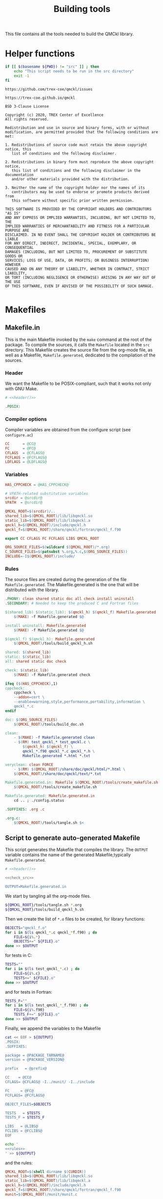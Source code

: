 #+TITLE: Building tools
#+STARTUP: indent overview
#+PROPERTY: header-args: :comments both

This file contains all the tools needed to build the QMCkl library.

* Helper functions
 #+NAME: header
 #+begin_src sh :tangle no :exports none :output none
echo "This file was created by tools/Building.org"
 #+end_src

  #+NAME: check-src
  #+begin_src bash
if [[ $(basename ${PWD}) != "src" ]] ; then
    echo "This script needs to be run in the src directory"
    exit -1
fi
  #+end_src

  #+NAME: url-issues
  : https://github.com/trex-coe/qmckl/issues

  #+NAME: url-web
  : https://trex-coe.github.io/qmckl

  #+NAME: license
  #+begin_example
BSD 3-Clause License

Copyright (c) 2020, TREX Center of Excellence
All rights reserved.

Redistribution and use in source and binary forms, with or without
modification, are permitted provided that the following conditions are met:

1. Redistributions of source code must retain the above copyright notice, this
   list of conditions and the following disclaimer.

2. Redistributions in binary form must reproduce the above copyright notice,
   this list of conditions and the following disclaimer in the documentation
   and/or other materials provided with the distribution.

3. Neither the name of the copyright holder nor the names of its
   contributors may be used to endorse or promote products derived from
   this software without specific prior written permission.

THIS SOFTWARE IS PROVIDED BY THE COPYRIGHT HOLDERS AND CONTRIBUTORS "AS IS"
AND ANY EXPRESS OR IMPLIED WARRANTIES, INCLUDING, BUT NOT LIMITED TO, THE
IMPLIED WARRANTIES OF MERCHANTABILITY AND FITNESS FOR A PARTICULAR PURPOSE ARE
DISCLAIMED. IN NO EVENT SHALL THE COPYRIGHT HOLDER OR CONTRIBUTORS BE LIABLE
FOR ANY DIRECT, INDIRECT, INCIDENTAL, SPECIAL, EXEMPLARY, OR CONSEQUENTIAL
DAMAGES (INCLUDING, BUT NOT LIMITED TO, PROCUREMENT OF SUBSTITUTE GOODS OR
SERVICES; LOSS OF USE, DATA, OR PROFITS; OR BUSINESS INTERRUPTION) HOWEVER
CAUSED AND ON ANY THEORY OF LIABILITY, WHETHER IN CONTRACT, STRICT LIABILITY,
OR TORT (INCLUDING NEGLIGENCE OR OTHERWISE) ARISING IN ANY WAY OUT OF THE USE
OF THIS SOFTWARE, EVEN IF ADVISED OF THE POSSIBILITY OF SUCH DAMAGE.

  #+end_example

* Makefiles
** Makefile.in
:PROPERTIES:
:header-args: :tangle ../src/Makefile.in :noweb yes :comments org
:END:

This is the main Makefile invoked by the ~make~ command at the root
of the package. To compile the sources, it calls the =Makefile=
located in the =src= directory. This Makefile creates the source
file from the org-mode file, as well as a Makefile,
=Makefile.generated=, dedicated to the compilation of the sources.

*** Header

We want the Makefile to be POSIX-compliant, such that it works not
only with GNU Make.

#+begin_src makefile
# <<header()>>

.POSIX:
#+end_src

*** Compiler options

Compiler variables are obtained from the configure script (see =configure.ac=)

#+begin_src makefile
CC      = @CC@
FC      = @FC@
CFLAGS  = @CFLAGS@
FCFLAGS = @FCFLAGS@
LDFLAGS = @LDFLAGS@

#+end_src

*** Variables

#+begin_src makefile
HAS_CPPCHECK = @HAS_CPPCHECK@

# VPATH-related substitution variables
srcdir = @srcdir@
VPATH  = @srcdir@

QMCKL_ROOT=$(srcdir)/..
shared_lib=$(QMCKL_ROOT)/lib/libqmckl.so
static_lib=$(QMCKL_ROOT)/lib/libqmckl.a
qmckl_h=$(QMCKL_ROOT)/include/qmckl.h
qmckl_f=$(QMCKL_ROOT)/share/qmckl/fortran/qmckl_f.f90

export CC CFLAGS FC FCFLAGS LIBS QMCKL_ROOT

ORG_SOURCE_FILES=$(wildcard $(QMCKL_ROOT)/*.org)
C_SOURCE_FILES=$(patsubst %.org,%.c,$(ORG_SOURCE_FILES))
INCLUDE=-I$(QMCKL_ROOT)/include/
#+end_src

*** Rules

The source files are created during the generation of the file ~Makefile.generated~.
The Makefile.generated is the one that will be distributed with the library.

#+begin_src makefile
.PHONY: clean shared static doc all check install uninstall
.SECONDARY: # Needed to keep the produced C and Fortran files

$(shared_lib) $(static_lib): $(qmckl_h) $(qmckl_f) Makefile.generated
	$(MAKE) -f Makefile.generated $@

install uninstall: Makefile.generated
	$(MAKE) -f Makefile.generated $@

$(qmckl_f) $(qmckl_h): Makefile.generated
	$(QMCKL_ROOT)/tools/build_qmckl_h.sh

shared: $(shared_lib)
static: $(static_lib)
all: shared static doc check

check: $(static_lib)
	$(MAKE) -f Makefile.generated check

ifeq ($(HAS_CPPCHECK),1)
cppcheck:
	cppcheck \
	--addon=cert \
	--enable=warning,style,performance,portability,information \
	qmckl_*.c
endif

doc: $(ORG_SOURCE_FILES)
	$(QMCKL_ROOT)/tools/build_doc.sh

clean:
	- $(MAKE) -f Makefile.generated clean
	- $(RM)	test_qmckl_* test_qmckl.c \
		$(qmckl_h) $(qmckl_f) \
		qmckl_*.f90 qmckl_*.c qmckl_*.h \
		Makefile.generated *.html *.txt

veryclean: clean FORCE
	- $(RM)	$(QMCKL_ROOT)/share/doc/qmckl/html/*.html \
	$(QMCKL_ROOT)/share/doc/qmckl/text/*.txt

Makefile.generated.in: Makefile $(QMCKL_ROOT)/tools/create_makefile.sh  $(ORG_SOURCE_FILES) ../tools/Building.org
	$(QMCKL_ROOT)/tools/create_makefile.sh

Makefile.generated: Makefile.generated.in 
	cd .. ; ./config.status

.SUFFIXES: .org .c

.org.c:
	$(QMCKL_ROOT)/tools/tangle.sh $<

#+end_src

** Script to generate auto-generated Makefile
  :PROPERTIES:
  :header-args: :tangle create_makefile.sh :noweb  yes :shebang #!/bin/bash :comments org
  :END:

  This script generates the Makefile that compiles the library.
  The ~OUTPUT~ variable contains the name of the generated Makefile,typically
  =Makefile.generated=.

  #+begin_src bash
# <<header()>>

<<check_src>>

OUTPUT=Makefile.generated.in
  #+end_src

  We start by tangling all the org-mode files.

  #+begin_src bash
${QMCKL_ROOT}/tools/tangle.sh *.org
${QMCKL_ROOT}/tools/build_qmckl_h.sh
  #+end_src

  Then we create the list of ~*.o~ files to be created, for library
  functions:

  #+begin_src bash
OBJECTS="qmckl_f.o"
for i in $(ls qmckl_*.c qmckl_*f.f90) ; do
    FILE=${i%.*}
    OBJECTS+=" ${FILE}.o"
done >> $OUTPUT
  #+end_src

  for tests in C:

  #+begin_src bash
TESTS=""
for i in $(ls test_qmckl_*.c) ; do
    FILE=${i%.c}
    TESTS+=" ${FILE}.o"
done >> $OUTPUT
  #+end_src

  and for tests in Fortran:

  #+begin_src bash
TESTS_F=""
for i in $(ls test_qmckl_*_f.f90) ; do
    FILE=${i%.f90}
    TESTS_F+=" ${FILE}.o"
done >> $OUTPUT
  #+end_src

  Finally, we append the variables to the Makefile

  #+begin_src bash :noweb yes
cat << EOF > ${OUTPUT}
.POSIX:
.SUFFIXES:

package = @PACKAGE_TARNAME@
version = @PACKAGE_VERSION@

prefix   = @prefix@

CC    = @CC@
CFLAGS= @CFLAGS@ -I../munit/ -I../include

FC     = @FC@
FCFLAGS= @FCFLAGS@ 

OBJECT_FILES=$OBJECTS

TESTS   = $TESTS
TESTS_F = $TESTS_F

LIBS   = @LIBS@
FCLIBS = @FCLIBS@
EOF

echo '
<<rules>>
' >> ${OUTPUT}

  #+end_src

and the rules:

#+NAME: rules
  #+begin_src makefile :tangle no
QMCKL_ROOT=$(shell dirname $(CURDIR))
shared_lib=$(QMCKL_ROOT)/lib/libqmckl.so
static_lib=$(QMCKL_ROOT)/lib/libqmckl.a
qmckl_h=$(QMCKL_ROOT)/include/qmckl.h
qmckl_f=$(QMCKL_ROOT)/share/qmckl/fortran/qmckl_f.f90
munit=$(QMCKL_ROOT)/munit/munit.c

datarootdir=$(prefix)/share
datadir=$(datarootdir)
docdir=$(datarootdir)/doc/$(package)
htmldir=$(docdir)/html
libdir=$(prefix)/lib
includedir=$(prefix)/include
fortrandir=$(datarootdir)/$(package)/fortran


shared: $(shared_lib)
static: $(static_lib)


all: shared static

$(shared_lib): $(OBJECT_FILES)
	$(CC) -shared $(OBJECT_FILES) -o $(shared_lib)

$(static_lib): $(OBJECT_FILES)
	$(AR) rcs $(static_lib) $(OBJECT_FILES)


# Test

qmckl_f.o: $(qmckl_f)
	$(FC) $(FCFLAGS) -c $(qmckl_f) -o $@

test_qmckl: test_qmckl.c $(qmckl_h) $(static_lib) $(TESTS) $(TESTS_F)
	$(CC) $(CFLAGS) $(munit) $(TESTS) $(TESTS_F) $(static_lib) $(LIBS) \
	$(FCLIBS) test_qmckl.c -o $@

test_qmckl_shared: test_qmckl.c $(qmckl_h) $(shared_lib) $(TESTS) $(TESTS_F)
	$(CC) $(CFLAGS) -Wl,-rpath,$(QMCKL_ROOT)/lib -L$(QMCKL_ROOT)/lib  \
		$(munit) $(TESTS) $(TESTS_F) -lqmckl $(LIBS) $(FCLIBS) test_qmckl.c -o $@

check: test_qmckl test_qmckl_shared
	./test_qmckl

clean:
	$(RM) -- *.o *.mod $(shared_lib) $(static_lib) test_qmckl




install:
	install -d $(DESTDIR)$(prefix)/lib
	install -d $(DESTDIR)$(prefix)/include
	install -d $(DESTDIR)$(prefix)/share/qmckl/fortran
	install -d $(DESTDIR)$(prefix)/share/doc/qmckl/html/
	install -d $(DESTDIR)$(prefix)/share/doc/qmckl/text/
	install    $(shared_lib) $(DESTDIR)$(libdir)/
	install    $(static_lib) $(DESTDIR)$(libdir)/
	install    $(qmckl_h) $(DESTDIR)$(includedir)
	install    $(qmckl_f) $(DESTDIR)$(fortrandir)
	install    $(QMCKL_ROOT)/share/doc/qmckl/html/*.html $(DESTDIR)$(docdir)/html/
	install    $(QMCKL_ROOT)/share/doc/qmckl/html/*.css  $(DESTDIR)$(docdir)/html/
	install    $(QMCKL_ROOT)/share/doc/qmckl/text/*.txt  $(DESTDIR)$(docdir)/text/

uninstall:
	rm $(DESTDIR)$(libdir)/libqmckl.so
	rm $(DESTDIR)$(libdir)/libqmckl.a
	rm $(DESTDIR)$(includedir)/qmckl.h
	rm -rf $(DESTDIR)$(datarootdir)/$(package)
	rm -rf $(DESTDIR)$(docdir)

.SUFFIXES: .c .f90 .o

.c.o:
	$(CC) $(CFLAGS) -c $*.c -o $*.o

.f90.o: qmckl_f.o
	$(FC) $(FCFLAGS) -c $*.f90 -o $*.o

.PHONY: check cppcheck clean all
  #+end_src

* Script to tangle the org-mode files
  :PROPERTIES:
  :header-args: :tangle tangle.sh :noweb  yes :shebang #!/bin/bash :comments org
  :END:

  #+begin_src bash
# <<header()>>

<<check_src>>
  #+end_src

  This file needs to be run from the QMCKL =src= directory.

  It tangles all the files in the directory. It uses the
  =config_tangle.el= file, which contains information required to
  compute the current file names using for example ~(eval c)~ to get
  the name of the produced C file.

  The file is not tangled if the last modification date of the org
  file is less recent than one of the tangled files.

  #+begin_src bash
function tangle()
{
    local org_file=$1
    local c_file=${org_file%.org}.c
    local f_file=${org_file%.org}.f90

    if [[ ${org_file} -ot ${c_file} ]] ; then
        return
    elif [[ ${org_file} -ot ${f_file} ]] ; then
        return
    fi
    emacs --batch ${org_file} --load=../tools/config_tangle.el -f org-babel-tangle
}

for i in $@
do
    echo "--- ${i} ----"
    tangle ${i}
done
  #+end_src

* Script to build the final qmckl.h file
  :PROPERTIES:
  :header-args:bash: :tangle build_qmckl_h.sh :noweb  yes :shebang #!/bin/bash :comments org
  :END:

  #+begin_src bash :noweb yes
# <<header()>>

  #+end_src

  #+NAME: qmckl-header
  #+begin_src text :noweb yes
------------------------------------------
 QMCkl - Quantum Monte Carlo kernel library
 ------------------------------------------

 Documentation : <<url-web()>>
 Issues        : <<url-issues()>>

 <<license()>>


  #+end_src

  All the produced header files are concatenated in the =qmckl.h=
  file, located in the include directory. The =*_private.h= files
  are excluded.

  Put =.h= files in the correct order:

  #+begin_src bash
HEADERS=""
for i in $(cat table_of_contents)
do
    HEADERS+="${i%.org}_type.h "
done

for i in $(cat table_of_contents)
do
    HEADERS+="${i%.org}_func.h "
done
  #+end_src

  Generate C header file

  #+begin_src bash
OUTPUT="../include/qmckl.h"

cat << EOF > ${OUTPUT}
/*
 ,*    <<qmckl-header>>
 ,*/

#ifndef __QMCKL_H__
#define __QMCKL_H__

#include <stdlib.h>
#include <stdint.h>
#include <stdbool.h>
EOF

for i in ${HEADERS}
do
    if [[ -f $i ]] ; then
        cat $i >> ${OUTPUT}
    fi
done

cat << EOF >> ${OUTPUT}
#endif
EOF
  #+end_src

  Generate Fortran interface file from all =qmckl_*_fh.f90= files

  #+begin_src bash
HEADERS_TYPE="qmckl_*_fh_type.f90"
HEADERS="qmckl_*_fh_func.f90"

OUTPUT="../share/qmckl/fortran/qmckl_f.f90"
cat << EOF > ${OUTPUT}
!
!    <<qmckl-header>>
!
module qmckl
  use, intrinsic :: iso_c_binding
EOF

for i in ${HEADERS_TYPE}
do
    cat $i >> ${OUTPUT}
done

for i in ${HEADERS}
do
    cat $i >> ${OUTPUT}
done

cat << EOF >> ${OUTPUT}
end module qmckl
EOF
  #+end_src

* Script to build the documentation
  :PROPERTIES:
  :header-args:bash: :tangle build_doc.sh :noweb  yes :shebang #!/bin/bash :comments org
  :END:

  First define readonly global variables.

  #+begin_src bash :noweb yes
readonly DOCS=${QMCKL_ROOT}/share/doc/qmckl/
readonly SRC=${QMCKL_ROOT}/src/
readonly HTMLIZE=${DOCS}/html/htmlize.el
readonly CONFIG_DOC=${QMCKL_ROOT}/tools/config_doc.el
readonly CONFIG_TANGLE=${QMCKL_ROOT}/tools/config_tangle.el
  #+end_src

  Check that all the defined global variables correspond to files.

  #+begin_src bash :noweb yes
function check_preconditions()
{
    if [[ -z ${QMCKL_ROOT} ]]
    then
        print "QMCKL_ROOT is not defined"
        exit 1
    fi

    for dir in ${DOCS}/html ${DOCS}/text ${SRC}
    do
        if [[ ! -d ${dir} ]]
        then
            print "${dir} not found"
            exit 2
        fi
    done

    for file in ${CONFIG_DOC} ${CONFIG_TANGLE}
    do
        if [[ ! -f ${file} ]]
        then
            print "${file} not found"
            exit 3
        fi
    done
}
  #+end_src

  ~install_htmlize~ installs the htmlize Emacs plugin if the
  =htmlize.el= file is not present.

  #+begin_src bash :noweb yes
function install_htmlize()
{
    local url="https://github.com/hniksic/emacs-htmlize"
    local repo="emacs-htmlize"

    [[ -f ${HTMLIZE} ]] || (
        cd ${DOCS}/html
        git clone ${url} \
            && cp ${repo}/htmlize.el ${HTMLIZE} \
            && rm -rf ${repo}
        cd -
    )

    # Assert htmlize is installed
    [[ -f ${HTMLIZE} ]] \
        || exit 1
}
  #+end_src

  Extract documentation from an org-mode file.

  #+begin_src bash :noweb yes
function extract_doc()
{
    local org=$1
    local local_html=${SRC}/${org%.org}.html
    local local_text=${SRC}/${org%.org}.txt
    local html=${DOCS}/html/${org%.org}.html
    local text=${DOCS}/text/${org%.org}.txt

    if [[ -f ${html} && ${org} -ot ${html} ]]
    then
        return
    fi
    emacs --batch                    \
          --load ${HTMLIZE}          \
          --load ${CONFIG_DOC}       \
          ${org}                     \
          --load ${CONFIG_TANGLE}    \
          -f org-html-export-to-html \
          -f org-ascii-export-to-ascii
    mv ${local_html} ${DOCS}/html
    mv ${local_text} ${DOCS}/text

}
  #+end_src

  The main function of the script.

  #+begin_src bash :noweb yes
function main() {

    check_preconditions || exit 1

    # Install htmlize if needed
    install_htmlize || exit 2

    # Create documentation
    cd ${SRC} \
        || exit 3

    for i in *.org
    do
        echo
        echo "=======  ${i} ======="
        extract_doc ${i}
    done

    if [[ $? -eq 0 ]]
    then
        cd ${DOCS}/html
        rm -f index.html
        ln README.html index.html
        exit 0
    else
        exit 3
    fi
}
main
  #+end_src


